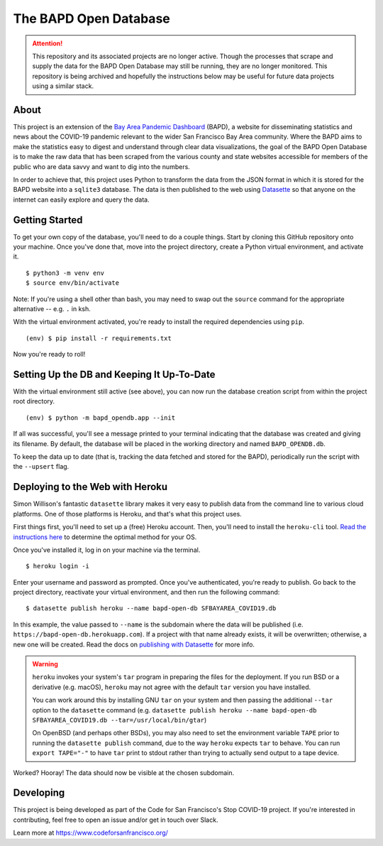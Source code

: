 ========================
 The BAPD Open Database
========================

.. attention::

   This repository and its associated projects are no longer active. Though
   the processes that scrape and supply the data for the BAPD Open Database
   may still be running, they are no longer monitored. This repository is
   being archived and hopefully the instructions below may be useful for
   future data projects using a similar stack.

About
=====

This project is an extension of the `Bay Area Pandemic Dashboard`_ (BAPD), a
website for disseminating statistics and news about the COVID-19 pandemic
relevant to the wider San Francisco Bay Area community. Where the BAPD aims to
make the statistics easy to digest and understand through clear data
visualizations, the goal of the BAPD Open Database is to make the raw data that
has been scraped from the various county and state websites accessible for
members of the public who are data savvy and want to dig into the numbers.

In order to achieve that, this project uses Python to transform the data from
the JSON format in which it is stored for the BAPD website into a ``sqlite3``
database. The data is then published to the web using `Datasette`_ so that
anyone on the internet can easily explore and query the data.

.. _Bay Area Pandemic Dashboard: https://panda.baybrigades.org/
.. _Datasette: https://datasette.io/


Getting Started
===============

To get your own copy of the database, you'll need to do a couple things. Start
by cloning this GitHub repository onto your machine. Once you've done that,
move into the project directory, create a Python virtual environment, and
activate it.

::

   $ python3 -m venv env
   $ source env/bin/activate

Note: If you're using a shell other than bash, you may need to swap out the
``source`` command for the appropriate alternative -- e.g. ``.`` in ksh.

With the virtual environment activated, you're ready to install the required
dependencies using ``pip``.

::

   (env) $ pip install -r requirements.txt

Now you're ready to roll!


Setting Up the DB and Keeping It Up-To-Date
===========================================

With the virtual environment still active (see above), you can now run the
database creation script from within the project root directory.

::

   (env) $ python -m bapd_opendb.app --init

If all was successful, you'll see a message printed to your terminal indicating
that the database was created and giving its filename. By default, the database
will be placed in the working directory and named ``BAPD_OPENDB.db``.

To keep the data up to date (that is, tracking the data fetched and stored for
the BAPD), periodically run the script with the ``--upsert`` flag.


Deploying to the Web with Heroku
================================

Simon Willison's fantastic ``datasette`` library makes it very easy to publish
data from the command line to various cloud platforms. One of those platforms
is Heroku, and that's what this project uses.

First things first, you'll need to set up a (free) Heroku account. Then, you'll
need to install the ``heroku-cli`` tool. `Read the instructions here`_ to
determine the optimal method for your OS.

.. _Read the instructions here: https://devcenter.heroku.com/articles/heroku-cli

Once you've installed it, log in on your machine via the terminal.

::

   $ heroku login -i

Enter your username and password as prompted. Once you've authenticated, you're
ready to publish. Go back to the project directory, reactivate your virtual
environment, and then run the following command:

::

   $ datasette publish heroku --name bapd-open-db SFBAYAREA_COVID19.db

In this example, the value passed to ``--name`` is the subdomain where the data
will be published (i.e. ``https://bapd-open-db.herokuapp.com``). If a project
with that name already exists, it will be overwritten; otherwise, a new one
will be created. Read the docs on `publishing with Datasette`_ for more info.

.. _publishing with Datasette: https://docs.datasette.io/en/stable/publish.html

.. warning::

   ``heroku`` invokes your system's ``tar`` program in preparing the files for
   the deployment. If you run BSD or a derivative (e.g. macOS), ``heroku`` may
   not agree with the default ``tar`` version you have installed.

   You can work around this by installing GNU ``tar`` on your system and then
   passing the additional ``--tar`` option to the ``datasette`` command
   (e.g. ``datasette publish heroku --name bapd-open-db
   SFBAYAREA_COVID19.db --tar=/usr/local/bin/gtar``)

   On OpenBSD (and perhaps other BSDs), you may also need to set the
   environment variable ``TAPE`` prior to running the ``datasette publish``
   command, due to the way ``heroku`` expects ``tar`` to behave. You can run
   ``export TAPE="-"`` to have ``tar`` print to stdout rather than trying to
   actually send output to a tape device.


Worked? Hooray! The data should now be visible at the chosen subdomain.


Developing
==========

This project is being developed as part of the Code for San Francisco's
Stop COVID-19 project. If you're interested in contributing, feel free to open
an issue and/or get in touch over Slack.

Learn more at https://www.codeforsanfrancisco.org/
